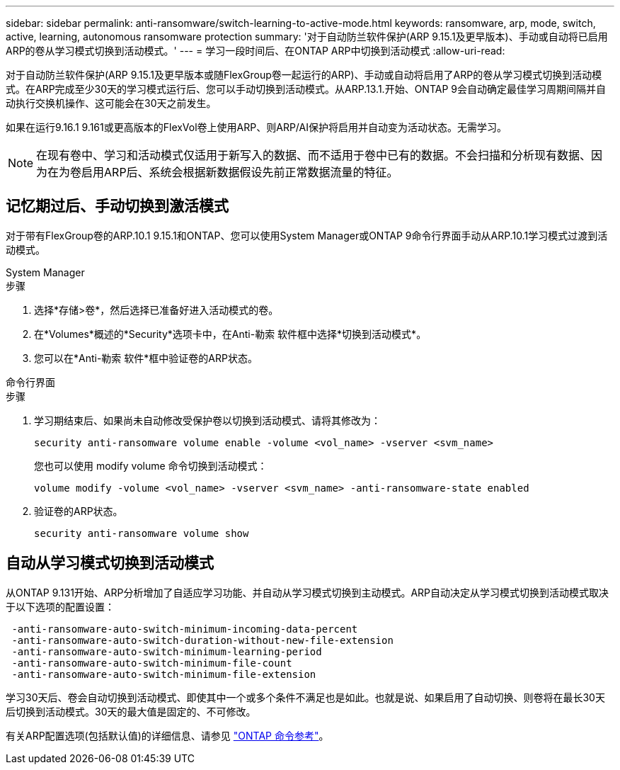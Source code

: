 ---
sidebar: sidebar 
permalink: anti-ransomware/switch-learning-to-active-mode.html 
keywords: ransomware, arp, mode, switch, active, learning, autonomous ransomware protection 
summary: '对于自动防兰软件保护(ARP 9.15.1及更早版本)、手动或自动将已启用ARP的卷从学习模式切换到活动模式。' 
---
= 学习一段时间后、在ONTAP ARP中切换到活动模式
:allow-uri-read: 


[role="lead"]
对于自动防兰软件保护(ARP 9.15.1及更早版本或随FlexGroup卷一起运行的ARP)、手动或自动将启用了ARP的卷从学习模式切换到活动模式。在ARP完成至少30天的学习模式运行后、您可以手动切换到活动模式。从ARP.13.1.开始、ONTAP 9会自动确定最佳学习周期间隔并自动执行交换机操作、这可能会在30天之前发生。

如果在运行9.16.1 9.161或更高版本的FlexVol卷上使用ARP、则ARP/AI保护将启用并自动变为活动状态。无需学习。


NOTE: 在现有卷中、学习和活动模式仅适用于新写入的数据、而不适用于卷中已有的数据。不会扫描和分析现有数据、因为在为卷启用ARP后、系统会根据新数据假设先前正常数据流量的特征。



== 记忆期过后、手动切换到激活模式

对于带有FlexGroup卷的ARP.10.1 9.15.1和ONTAP、您可以使用System Manager或ONTAP 9命令行界面手动从ARP.10.1学习模式过渡到活动模式。

[role="tabbed-block"]
====
.System Manager
--
.步骤
. 选择*存储>卷*，然后选择已准备好进入活动模式的卷。
. 在*Volumes*概述的*Security*选项卡中，在Anti-勒索 软件框中选择*切换到活动模式*。
. 您可以在*Anti-勒索 软件*框中验证卷的ARP状态。


--
.命令行界面
--
.步骤
. 学习期结束后、如果尚未自动修改受保护卷以切换到活动模式、请将其修改为：
+
[source, cli]
----
security anti-ransomware volume enable -volume <vol_name> -vserver <svm_name>
----
+
您也可以使用 modify volume 命令切换到活动模式：

+
[source, cli]
----
volume modify -volume <vol_name> -vserver <svm_name> -anti-ransomware-state enabled
----
. 验证卷的ARP状态。
+
[source, cli]
----
security anti-ransomware volume show
----


--
====


== 自动从学习模式切换到活动模式

从ONTAP 9.131开始、ARP分析增加了自适应学习功能、并自动从学习模式切换到主动模式。ARP自动决定从学习模式切换到活动模式取决于以下选项的配置设置：

[listing]
----
 -anti-ransomware-auto-switch-minimum-incoming-data-percent
 -anti-ransomware-auto-switch-duration-without-new-file-extension
 -anti-ransomware-auto-switch-minimum-learning-period
 -anti-ransomware-auto-switch-minimum-file-count
 -anti-ransomware-auto-switch-minimum-file-extension
----
学习30天后、卷会自动切换到活动模式、即使其中一个或多个条件不满足也是如此。也就是说、如果启用了自动切换、则卷将在最长30天后切换到活动模式。30天的最大值是固定的、不可修改。

有关ARP配置选项(包括默认值)的详细信息、请参见 link:https://docs.netapp.com/us-en/ontap-cli/security-anti-ransomware-volume-auto-switch-to-enable-mode-show.html["ONTAP 命令参考"^]。
